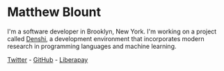 * Matthew Blount
I'm a software developer in Brooklyn, New York. I'm working on a
project called [[https://github.com/xkapastel/denshi][Denshi]], a development environment that incorporates
modern research in programming languages and machine learning.

[[https://twitter.com/xkapastel][Twitter]] - [[https://github.com/xkapastel][GitHub]] - [[https://liberapay.com/xkapastel][Liberapay]]
